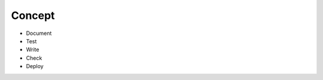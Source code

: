 .. _concept:

******************************************************************************
Concept
******************************************************************************

* Document
* Test
* Write
* Check
* Deploy